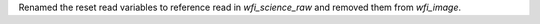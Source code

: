 Renamed the reset read variables to reference read in `wfi_science_raw` and removed them from `wfi_image`.
